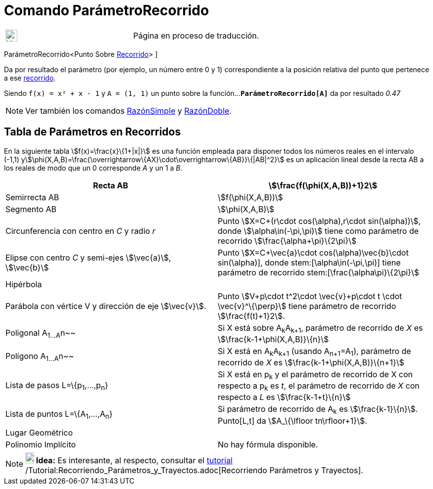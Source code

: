 = Comando ParámetroRecorrido
:page-en: commands/PathParameter
ifdef::env-github[:imagesdir: /es/modules/ROOT/assets/images]

[width="100%",cols="50%,50%",]
|===
a|
image:24px-UnderConstruction.png[UnderConstruction.png,width=24,height=24]

|Página en proceso de traducción.
|===

ParámetroRecorrido[ [.small]##<##Punto Sobre xref:/Objetos_Geométricos.adoc[Recorrido][.small]##>## ]

Da por resultado el parámetro (por ejemplo, un número entre 0 y 1) correspondiente a la posición relativa del punto que
pertenece a ese xref:/Objetos_Geométricos.adoc[recorrido].

[EXAMPLE]
====

Siendo `++f(x) = x² + x - 1++` y `++A = (1, 1)++` un punto sobre la función...*`++ParámetroRecorrido[A]++`* da por
resultado _0.47_

====

[NOTE]
====

Ver también los comandos xref:/commands/RazónSimple.adoc[RazónSimple] y xref:/commands/RazónDoble.adoc[RazónDoble].

====

== Tabla de Parámetros en Recorridos

En la siguiente tabla stem:[f(x)=\frac{x}\{1+|x|}] es una función empleada para disponer todos los números reales en el
intervalo (-1,1) ystem:[\phi(X,A,B)=\frac{\overrightarrow\{AX}\cdot\overrightarrow\{AB}}\{|AB|^2}] es un aplicación
lineal desde la recta AB a los reales de modo que un 0 corresponde _A_ y un 1 a _B_.

[cols=",",]
|===
|Recta AB |stem:[\frac{f(\phi(X,A,B))+1}2]

|Semirrecta AB |stem:[f(\phi(X,A,B))]

|Segmento AB |stem:[\phi(X,A,B)]

|Circunferencia con centro en _C_ y radio _r_ |Punto stem:[X=C+(r\cdot cos(\alpha),r\cdot sin(\alpha))], donde
stem:[\alpha\in(-\pi,\pi)] tiene como parámetro de recorrido stem:[\frac{\alpha+\pi}\{2\pi}]

|Elipse con centro _C_ y semi-ejes stem:[\vec{a}], stem:[\vec{b}] |Punto stem:[X=C+\vec{a}\cdot
cos(\alpha)+\vec{b}\cdot sin(\alpha)], donde stem:[\alpha\in(-\pi,\pi)] tiene parámetro de recorrido
stem:[\frac{\alpha+\pi}\{2\pi}]

|Hipérbola |

|Parábola con vértice V y dirección de eje stem:[\vec{v}]. |Punto stem:[V+p\cdot t^2\cdot \vec{v}+p\cdot t \cdot
\vec{v}^\{\perp}] tiene parámetro de recorrido stem:[\frac{f(t)+1}2].

|Poligonal A~1...A~n~~ |Si X está sobre A~k~A~k+1~, parámetro de recorrido de _X_ es stem:[\frac{k-1+\phi(X,A,B)}\{n}]

|Polígono A~1...A~n~~ |Si X está en A~k~A~k+1~ (usando A~n+1~=A~1~), parámetro de recorrido de _X_ es
stem:[\frac{k-1+\phi(X,A,B)}\{n+1}]

|Lista de pasos L=\{p~1~,...,p~n~} |Si X está en p~k~ y el parámetro de recorrido de X con respecto a p~k~ es _t_, el
parámetro de recorrido de _X_ con respecto a _L_ es stem:[\frac{k-1+t}\{n}]

|Lista de puntos L=\{A~1~,...,A~n~} |Si parámetro de recorrido de A~k~ es stem:[\frac{k-1}\{n}]. Punto[L,t] da
stem:[A_\{\lfloor tn\rfloor+1}].

|Lugar Geométrico |

|Polinomio Implícito |No hay fórmula disponible.
|===

[NOTE]
====

*image:18px-Bulbgraph.png[Note,title="Note",width=18,height=22] Idea:* Es interesante, al respecto, consultar el
xref:/Tutoriales.adoc[tutorial] /Tutorial:Recorriendo_Parámetros_y_Trayectos.adoc[Recorriendo Parámetros y Trayectos].

====
